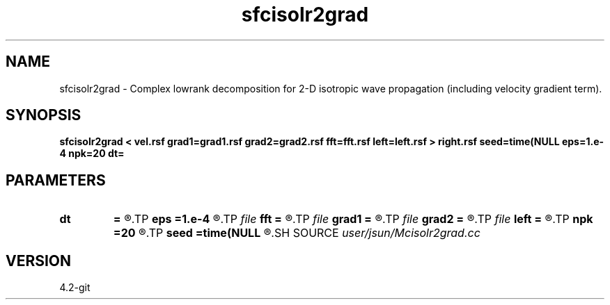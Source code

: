 .TH sfcisolr2grad 1  "APRIL 2023" Madagascar "Madagascar Manuals"
.SH NAME
sfcisolr2grad \- Complex lowrank decomposition for 2-D isotropic wave propagation (including velocity gradient term). 
.SH SYNOPSIS
.B sfcisolr2grad < vel.rsf grad1=grad1.rsf grad2=grad2.rsf fft=fft.rsf left=left.rsf > right.rsf seed=time(NULL eps=1.e-4 npk=20 dt=
.SH PARAMETERS
.PD 0
.TP
.I        
.B dt
.B =
.R  	time step
.TP
.I        
.B eps
.B =1.e-4
.R  	tolerance
.TP
.I file   
.B fft
.B =
.R  	auxiliary input file name
.TP
.I file   
.B grad1
.B =
.R  	auxiliary input file name
.TP
.I file   
.B grad2
.B =
.R  	auxiliary input file name
.TP
.I file   
.B left
.B =
.R  	auxiliary output file name
.TP
.I        
.B npk
.B =20
.R  	maximum rank
.TP
.I        
.B seed
.B =time(NULL
.R  
.SH SOURCE
.I user/jsun/Mcisolr2grad.cc
.SH VERSION
4.2-git
